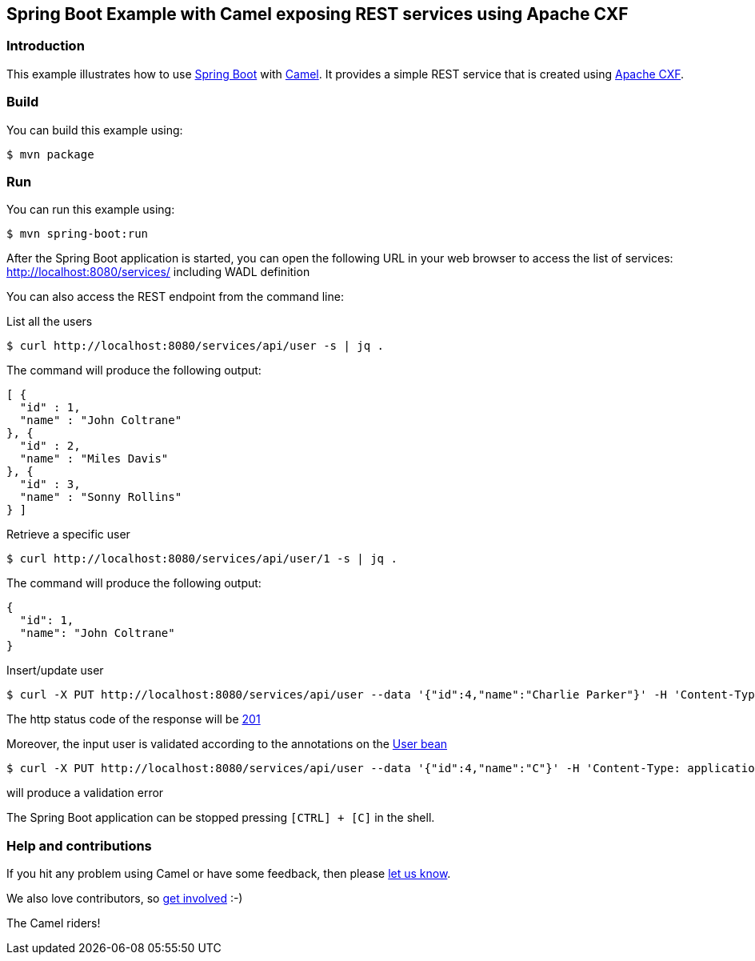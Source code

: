 == Spring Boot Example with Camel exposing REST services using Apache CXF

=== Introduction

This example illustrates how to use https://projects.spring.io/spring-boot/[Spring Boot] with http://camel.apache.org[Camel]. It provides a simple REST service that is created using https://cxf.apache.org/[Apache CXF].


=== Build

You can build this example using:

    $ mvn package

=== Run

You can run this example using:

    $ mvn spring-boot:run

After the Spring Boot application is started, you can open the following URL in your web browser to access the list of services: http://localhost:8080/services/ including WADL definition

You can also access the REST endpoint from the command line:

List all the users
[source,text]
----
$ curl http://localhost:8080/services/api/user -s | jq .
----

The command will produce the following output:

[source,json]
----
[ {
  "id" : 1,
  "name" : "John Coltrane"
}, {
  "id" : 2,
  "name" : "Miles Davis"
}, {
  "id" : 3,
  "name" : "Sonny Rollins"
} ]
----

Retrieve a specific user
[source,text]
----
$ curl http://localhost:8080/services/api/user/1 -s | jq .
----

The command will produce the following output:

[source,json]
----
{
  "id": 1,
  "name": "John Coltrane"
}
----

Insert/update user

[source,text]
----
$ curl -X PUT http://localhost:8080/services/api/user --data '{"id":4,"name":"Charlie Parker"}' -H 'Content-Type: application/json' -v
----

The http status code of the response will be https://www.iana.org/assignments/http-status-codes/http-status-codes.xhtml#http-status-codes-1[201]

Moreover, the input user is validated according to the annotations on the link:src/main/java/org/apache/camel/example/springboot/cxf/User.java[User bean]

[source,text]
----
$ curl -X PUT http://localhost:8080/services/api/user --data '{"id":4,"name":"C"}' -H 'Content-Type: application/json'
----

will produce a validation error


The Spring Boot application can be stopped pressing `[CTRL] + [C]` in the shell.

=== Help and contributions

If you hit any problem using Camel or have some feedback, then please
https://camel.apache.org/community/support/[let us know].

We also love contributors, so
https://camel.apache.org/community/contributing/[get involved] :-)

The Camel riders!

